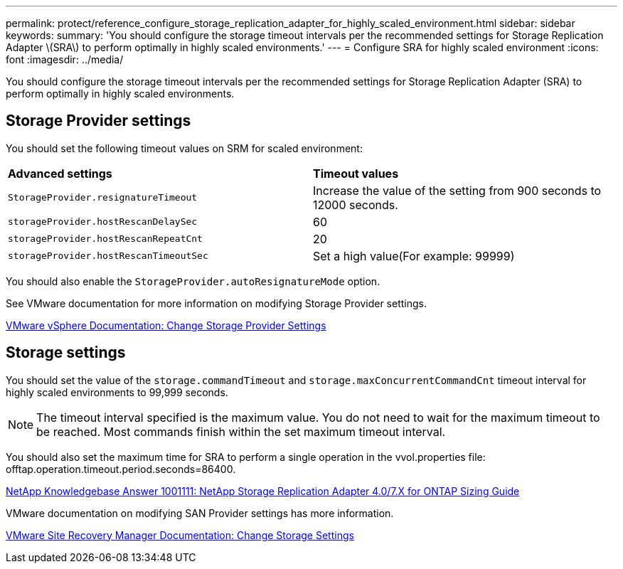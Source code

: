 ---
permalink: protect/reference_configure_storage_replication_adapter_for_highly_scaled_environment.html
sidebar: sidebar
keywords:
summary: 'You should configure the storage timeout intervals per the recommended settings for Storage Replication Adapter \(SRA\) to perform optimally in highly scaled environments.'
---
= Configure SRA for highly scaled environment
:icons: font
:imagesdir: ../media/

[.lead]
You should configure the storage timeout intervals per the recommended settings for Storage Replication Adapter (SRA) to perform optimally in highly scaled environments.

== Storage Provider settings

You should set the following timeout values on SRM for scaled environment:

|===
| *Advanced settings*| *Timeout values*
a|
`StorageProvider.resignatureTimeout`
a|
Increase the value of the setting from 900 seconds to 12000 seconds.
a|
`storageProvider.hostRescanDelaySec`
a|
60
a|
`storageProvider.hostRescanRepeatCnt`
a|
20
a|
`storageProvider.hostRescanTimeoutSec`
a|
Set a high value(For example: 99999)
|===
You should also enable the `StorageProvider.autoResignatureMode` option.

See VMware documentation for more information on modifying Storage Provider settings.

https://docs.vmware.com/en/Site-Recovery-Manager/6.5/com.vmware.srm.admin.doc/GUID-E4060824-E3C2-4869-BC39-76E88E2FF9A0.html[VMware vSphere Documentation: Change Storage Provider Settings]

== Storage settings

You should set the value of the `storage.commandTimeout` and `storage.maxConcurrentCommandCnt` timeout interval for highly scaled environments to 99,999 seconds.

NOTE: The timeout interval specified is the maximum value. You do not need to wait for the maximum timeout to be reached. Most commands finish within the set maximum timeout interval.

You should also set the maximum time for SRA to perform a single operation in the vvol.properties file: offtap.operation.timeout.period.seconds=86400.

https://kb.netapp.com/mgmt/OTV/SRA/NetApp_Storage_Replication_Adapter_4.0%2F%2F7.X_for_ONTAP_Sizing_Guide[NetApp Knowledgebase Answer 1001111: NetApp Storage Replication Adapter 4.0/7.X for ONTAP Sizing Guide]

VMware documentation on modifying SAN Provider settings has more information.

https://docs.vmware.com/en/Site-Recovery-Manager/index.html?hWord=N4IghgNiBcIGoFkDuYBOBTABAZQJYBcsAldAYwHsA3dVAT0wTADswBzGzAEXNIFcBbdE3xh8uckxABfIA[VMware Site Recovery Manager Documentation: Change Storage Settings]
